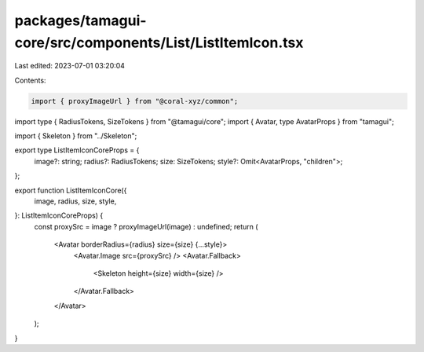 packages/tamagui-core/src/components/List/ListItemIcon.tsx
==========================================================

Last edited: 2023-07-01 03:20:04

Contents:

.. code-block:: tsx

    import { proxyImageUrl } from "@coral-xyz/common";
import type { RadiusTokens, SizeTokens } from "@tamagui/core";
import { Avatar, type AvatarProps } from "tamagui";

import { Skeleton } from "../Skeleton";

export type ListItemIconCoreProps = {
  image?: string;
  radius?: RadiusTokens;
  size: SizeTokens;
  style?: Omit<AvatarProps, "children">;
};

export function ListItemIconCore({
  image,
  radius,
  size,
  style,
}: ListItemIconCoreProps) {
  const proxySrc = image ? proxyImageUrl(image) : undefined;
  return (
    <Avatar borderRadius={radius} size={size} {...style}>
      <Avatar.Image src={proxySrc} />
      <Avatar.Fallback>
        <Skeleton height={size} width={size} />
      </Avatar.Fallback>
    </Avatar>
  );
}


